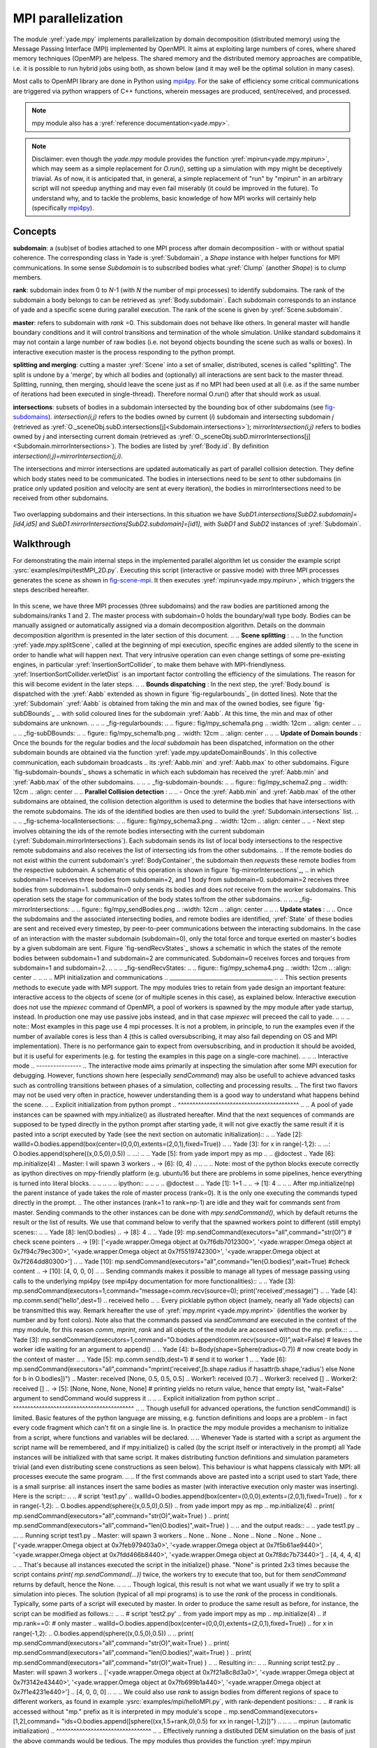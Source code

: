 .. _mpy:

MPI parallelization
===================

The module :yref:`yade.mpy` implements parallelization by domain decomposition (distributed memory) using the Message Passing Interface (MPI) implemented by OpenMPI. It aims at exploiting large numbers of cores, where shared memory techniques (OpenMP) are helpess.
The shared memory and the distributed memory approaches are compatible, i.e. it is possible to run hybrid jobs using both, as shown below (and it may well be the optimal solution in many cases).

Most calls to OpenMPI library are done in Python using `mpi4py <https://mpi4py.readthedocs.io>`_. For the sake of efficiency some critical communications are triggered via python wrappers of C++ functions, wherein messages are produced, sent/received, and processed.

.. note:: mpy module also has a :yref:`reference documentation<yade.mpy>`.

.. note:: Disclaimer: even though the `yade.mpy` module provides the function :yref:`mpirun<yade.mpy.mpirun>`, which may seem as a simple replacement for `O.run()`, setting up a simulation with mpy might be deceptively triavial.
    As of now, it is anticipated that, in general, a simple replacement of "run" by "mpirun" in an arbitrary script will not speedup anything and may even fail miserably (it could be improved in the future). To understand why, and to tackle the problems, basic knowledge of how MPI works will certainly help (specifically `mpi4py <https://mpi4py.readthedocs.io>`_).

Concepts
________

**subdomain**: a (sub)set of bodies attached to one MPI process after domain decomposition - with or without spatial coherence. The corresponding class in Yade is :yref:`Subdomain`, a `Shape` instance with helper functions for MPI communications. In some sense `Subdomain` is to subscribed bodies what :yref:`Clump` (another `Shape`) is to clump members.

**rank**: subdomain index from 0 to *N*-1  (with *N* the number of mpi processes) to identify subdomains. The rank of the subdomain a body belongs to can be retrieved as :yref:`Body.subdomain`. Each subdomain corresponds to an instance of yade and a specific scene during parallel execution. The rank of the scene is given by :yref:`Scene.subdomain`.

**master**: refers to subdomain with *rank* =0. This subdomain does not behave like others. In general master will handle boundary conditions and it will control transitions and termination of the whole simulation. Unlike standard subdomains it may not contain a large number of raw bodies (i.e. not beyond objects bounding the scene such as walls or boxes). In interactive execution master is the process responding to the python prompt.

**splitting and merging**: cutting a master :yref:`Scene` into a set of smaller, distributed, scenes is called "splitting". The split is undone by a 'merge', by which all bodies and (optionally) all interactions are sent back to the master thread. Splitting, running, then merging, should leave the scene just as if no MPI had been used at all (i.e. as if the same number of iterations had been executed in single-thread). Therefore normal O.run() after that should work as usual.

**intersections**: subsets of bodies in a subdomain intersected by the bounding box of other subdomains (see `fig-subdomains`_). *intersection(i,j)* refers to the bodies owned by current (*i*) subdomain and intersecting subdomain *j* (retrieved as :yref:`O._sceneObj.subD.intersections[j]<Subdomain.intersections>`); *mirrorIntersection(i,j)* refers to bodies owned by *j* and intersecting current domain (retrieved as :yref:`O._sceneObj.subD.mirrorIntersections[j]<Subdomain.mirrorIntersections>`). The bodies are listed by :yref:`Body.id`. By definition *intersection(i,j)=mirrorIntersection(j,i)*.

The intersections and mirror intersections are updated automatically as part of parallel collision detection. They define which body states need to be communicated. The bodies in intersections need to be *sent* to other subdomains (in pratice only updated position and velocity are sent at every iteration), the bodies in mirrorIntersections need to be received from other subdomains.


.. _fig-subdomains:
.. figure:: fig/subdomains.png
	:width: 12cm
	:align: center

Two overlapping subdomains and their intersections. In this situation we have *SubD1.intersections[SubD2.subdomain]=[id4,id5]* and *SubD1.mirrorIntersections[SubD2.subdomain]=[id1]*, with *SubD1* and *SubD2* instances of :yref:`Subdomain`.


.. _sect_mpi_implementation:

Walkthrough
___________

For demonstrating the main internal steps in the implemented parallel algorithm let us consider the example script :ysrc:`examples/mpi/testMPI_2D.py`. Executing this script (interactive or passive mode) with three MPI processes generates the scene as shown in `fig-scene-mpi`_. It then executes :yref:`mpirun<yade.mpy.mpirun>`, which triggers the steps described hereafter.

.. _fig-scene-mpi:
.. figure:: fig/mpy_schema0.png
	:width: 12cm
	:align: center

In this scene, we have three MPI processes (three subdomains) and the raw bodies are partitioned among the subdomains/ranks 1 and 2. The master process with subdomain=0 holds the boundary/wall type body. Bodies can be manually assigned or automatically assigned via a domain decomposition algorithm. Details 
on the dommain decomposition algorithm is presented in the later section of this document. 
.. 
.. **Scene splitting** :
.. 
.. In the function :yref:`yade.mpy.splitScene`, called at the beginning of mpi execution, specific engines are added silently to the scene in order to handle what will happen next. That very intrusive operation can even change settings of some pre-existing engines, in particular :yref:`InsertionSortCollider`, to make them behave with MPI-friendlyness. :yref:`InsertionSortCollider.verletDist` is an important factor controlling the efficiency of the simulations. The reason for this will become evident in the later steps. 
.. 
.. **Bounds dispatching** : In the next step, the :yref:`Body.bound` is dispatched with the :yref:`Aabb` extended as shown in figure `fig-regularbounds`_ (in dotted lines). Note that the :yref:`Subdomain` :yref:`Aabb` is obtained from taking the min and max of the owned bodies, see figure `fig-subDBounds`_  
.. with solid coloured lines for the subdomain :yref:`Aabb`. At this time, the min and max of other subdomains are unknown. 
.. 
.. .. _fig-regularbounds:
.. .. figure:: fig/mpy_schema1a.png
.. 	:width: 12cm
.. 	:align: center
.. 
.. 
.. .. _fig-subDBounds:
.. .. figure:: fig/mpy_schema1b.png
.. 	:width: 12cm
.. 	:align: center
.. 
.. 
.. **Update of Domain bounds** : Once the bounds for the regular bodies and the *local subdomain* has been dispatched, information on the other subdomain bounds are obtained via the function :yref:`yade.mpy.updateDomainBounds`. In this collective communication, each subdomain broadcasts 
.. its :yref:`Aabb.min` and :yref:`Aabb.max` to other subdomains. Figure `fig-subdomain-bounds`_  shows a schematic in which each subdomain has received the :yref:`Aabb.min` and :yref:`Aabb.max` of the other subdomains. 
.. 
.. .. _fig-subdomain-bounds:
.. .. figure:: fig/mpy_schema2.png
..     :width: 12cm
..     :align: center
..     
.. **Parallel Collision detection** : 
.. 
.. - Once the  :yref:`Aabb.min` and :yref:`Aabb.max` of the other subdomains are obtained, the collision detection algorithm is used to determine the bodies that have intersections with the remote subdomains. The ids of the identified bodies are then used to build the :yref:`Subdomain.intersections` list. 
.. 
..  .. _fig-schema-localIntersections:
..  .. figure:: fig/mpy_schema3.png
..     :width: 12cm
..     :align: center
.. 
.. - Next step involves obtaining the ids of the remote bodies intersecting with the current subdomain (:yref:`Subdomain.mirrorIntersections`). Each subdomain sends its list of local body intersections to the respective remote subdomains and also receives the list of intersecting ids from the other subdomains. 
..   If the remote bodies do not exist within the current subdomain's :yref:`BodyContainer`, the subdomain then *requests* these remote bodies from the respective subdomain.  A schematic of this operation is shown in figure `fig-mirrorIntersections`_, 
..   in which subdomain=1 receives three bodies from subdomain=2, and 1 body from subdomain=0. subdomain=2 receives three bodies from subdomain=1. subdomain=0 only sends its bodies and does *not* receive from the worker subdomains. This operation sets the stage for communication of the body states to/from the other subdomains. 
.. 
..  .. _fig-mirrorIntersections:
..  .. figure:: fig/mpy_sendBodies.png
..     :width: 12cm
..     :align: center
.. 
.. 
.. **Update states** :  
.. 
.. Once the subdomains and the associated intersecting bodies, and remote bodies are identified, :yref:`State` of these bodies are sent and received every timestep, by peer-to-peer communications between the interacting subdomains. In the case of an interaction with the master subdomain (subdomain=0), only the total force and torque exerted on master's bodies by a given subdomain are sent. Figure `fig-sendRecvStates`_ shows a schematic in which the states of the remote bodies between subdomain=1 and subdomain=2 are communicated. Subdomain=0 receives forces and torques from subdomain=1 and subdomain=2. 
.. 
.. .. _fig-sendRecvStates:
.. .. figure:: fig/mpy_schema4.png
..     :width: 12cm
..     :align: center
.. 
.. 
.. 
.. MPI initialization and communications
.. _____________________________________
.. 
.. This section presents methods to execute yade with MPI support. The mpy modules tries to retain from yade design an important feature: interactive access to the objects of scene (or of multiple scenes in this case), as explained below. Interactive execution does not use the `mpiexec` command of OpenMPI, a pool of workers is spawned by the mpy module after yade startup, instead. In production one may use passive jobs instead, and in that case `mpiexec` will preceed the call to yade.
.. 
.. .. note:: Most examples in this page use 4 mpi processes. It is not a problem, in principle, to run the examples even if the number of available cores is less than 4 (this is called oversubscribing, it may also fail depending on OS and MPI implementation). There is no performance gain to expect from oversubscribing, and in production it should be avoided, but it is useful for experiments (e.g. for testing the examples in this page on a single-core machine).
.. 
.. 
.. Interactive mode
.. ----------------
.. The interactive mode aims primarily at inspecting the simulation after some MPI execution for debugging. However, functions shown here (especially `sendCommand`) may also be usefull to achieve advanced tasks such as controlling transitions between phases of a simulation, collecting and processing results.
.. The first two flavors may not be used very often in practice, however understanding them is a good way to understand what happens behind the scene.
.. 
.. Explicit initialization from python prompt
.. ^^^^^^^^^^^^^^^^^^^^^^^^^^^^^^^^^^^^^^^^^^
.. 
.. A pool of yade instances can be spawned with mpy.initialize() as illustrated hereafter. Mind that the next sequences of commands are supposed to be typed directly in the python prompt after starting yade, it will not give exactly the same result if it is pasted into a script executed by Yade (see the next section on automatic initialization)::
.. 
.. 	Yade [2]: wallId=O.bodies.append(box(center=(0,0,0),extents=(2,0,1),fixed=True))
.. 
.. 	Yade [3]: for x in range(-1,2):
.. 	   ...:    O.bodies.append(sphere((x,0.5,0),0.5))
.. 	   ...:
.. 
.. 	Yade [5]: from yade import mpy as mp
.. 
.. 	@doctest
.. 	Yade [6]: mp.initialize(4)
.. 	Master: I will spawn  3  workers
.. 	->  [6]: (0, 4)
.. 
.. 	
.. .. Note: most of the python blocks execute correctly as ipython directives on mpy-friendly platform (e.g. ubuntu16 but there are problems in some pipelines, hence everything is turned into literal blocks.
.. 
.. 
.. .. .. ipython::
.. .. 
.. .. 	@doctest
.. .. 	Yade [1]: 1+1
.. .. 	->  [1]: 4
.. 
.. 
.. After mp.initialize(np) the parent instance of yade takes the role of master process (rank=0). It is the only one executing the commands typed directly in the prompt.
.. The other instances (rank=1 to rank=np-1) are idle and they wait for commands sent from master. Sending commands to the other instances can be done with `mpy.sendCommand()`, which by default returns the result or the list of results. We use that command below to verify that the spawned workers point to different (still empty) scenes::
.. 	
.. 	Yade [8]: len(O.bodies)
.. 	 ->  [8]: 4
.. 
.. 	Yade [9]: mp.sendCommand(executors="all",command="str(O)") # check scene pointers
.. 	->  [9]: ['<yade.wrapper.Omega object at 0x7f6db7012300>', '<yade.wrapper.Omega object at 0x7f94c79ec300>', '<yade.wrapper.Omega object at 0x7f5519742300>', '<yade.wrapper.Omega object at 0x7f264dd80300>']
.. 
.. 	Yade [10]: mp.sendCommand(executors="all",command="len(O.bodies)",wait=True) #check content
.. 	->  [10]: [4, 0, 0, 0]
.. 
.. Sending commands makes it possible to manage all types of message passing using calls to the underlying mpi4py (see mpi4py documentation for more functionalities)::
.. 
.. 	Yade [3]: mp.sendCommand(executors=1,command="message=comm.recv(source=0); print('received',message)")
.. 
.. 	Yade [4]: mp.comm.send("hello",dest=1)
.. 	received hello
.. 
.. Every picklable python object (namely, nearly all Yade objects) can be transmitted this way. Remark hereafter the use of :yref:`mpy.mprint <yade.mpy.mprint>` (identifies the worker by number and by font colors). Note also that the commands passed via `sendCommand` are executed in the context of the mpy module, for this reason `comm`, `mprint`, `rank` and all objects of the module are accessed without the `mp.` prefix.::
.. 
.. 	Yade [3]: mp.sendCommand(executors=1,command="O.bodies.append(comm.recv(source=0))",wait=False) # leaves the worker idle waiting for an argument to append()
.. 
.. 	Yade [4]: b=Body(shape=Sphere(radius=0.7))  # now create body in the context of master
.. 
.. 	Yade [5]: mp.comm.send(b,dest=1) # send it to worker 1
.. 
.. 	Yade [6]: mp.sendCommand(executors="all",command="mprint('received',[b.shape.radius if hasattr(b.shape,'radius') else None for b in O.bodies])")
.. 	Master: received [None, 0.5, 0.5, 0.5] 
.. 	Worker1: received [0.7] 
.. 	Worker3: received [] 
.. 	Worker2: received [] 
.. 	->  [5]: [None, None, None, None] # printing yields no return value, hence that empty list, "wait=False" argument to sendCommand would suppress it
.. 
.. 
.. Explicit initialization from python script
.. ^^^^^^^^^^^^^^^^^^^^^^^^^^^^^^^^^^^^^^^^^^
.. 
.. Though usefull for advanced operations, the function sendCommand() is limited. Basic features of the python language are missing, e.g. function definitions and loops are a problem - in fact every code fragment which can't fit on a single line is. In practice the mpy module provides a mechanism to initialize from a script, where functions and variables will be declared.
.. 
.. Whenever Yade is started with a script as argument the script name will be remembered, and if mpy.initialize() is called (by the script itself or interactively in the prompt) all Yade instances will be initialized with that same script. It makes distributing function definitions and simulation parameters trivial (and even distributing scene constructions as seen below). This behaviour is what happens classicaly with MPI: all processes execute the same program.
.. 
.. If the first commands above are pasted into a script used to start Yade, there is a small surprise: all instances insert the same bodies as master (with interactive execution only master was inserting). Here is the script::
.. 
.. 	# script 'test1.py'
.. 	wallId=O.bodies.append(box(center=(0,0,0),extents=(2,0,1),fixed=True))
.. 	for x in range(-1,2):
.. 		O.bodies.append(sphere((x,0.5,0),0.5))
.. 	from yade import mpy as mp
.. 	mp.initialize(4)
.. 	print( mp.sendCommand(executors="all",command="str(O)",wait=True) )
.. 	print( mp.sendCommand(executors="all",command="len(O.bodies)",wait=True) )
.. 
.. and the output reads::
.. 	
.. 	yade test1.py 
.. 	...
.. 	Running script test1.py
.. 	Master: will spawn  3  workers 
.. 	None
.. 	None
.. 	None
.. 	None
.. 	None
.. 	None
.. 	['<yade.wrapper.Omega object at 0x7feb979403a0>', '<yade.wrapper.Omega object at 0x7f5b61ae9440>', '<yade.wrapper.Omega object at 0x7fdd466b8440>', '<yade.wrapper.Omega object at 0x7f8dc7b73440>']
.. 	[4, 4, 4, 4]
.. 
.. That's because all instances executed the script in the initialize() phase. "None" is printed 2x3 times because the script contains `print( mp.sendCommand(...))` twice, the workers try to execute that too, but for them `sendCommand` returns by default, hence the None.
.. 
.. 
.. Though logical, this result is not what we want usually if we try to split a simulation into pieces. The solution (typical of all mpi programs) is to use the `rank` of the process in conditionals. Typically, some parts of a script will executed by master. In order to produce the same result as before, for instance, the script can be modified as follows.::
.. 
.. 	# script 'test2.py'
.. 	from yade import mpy as mp
.. 	mp.initialize(4)
.. 	if mp.rank==0: # only master
.. 		wallId=O.bodies.append(box(center=(0,0,0),extents=(2,0,1),fixed=True))
.. 		for x in range(-1,2):
.. 		O.bodies.append(sphere((x,0.5,0),0.5))
.. 
.. 		print( mp.sendCommand(executors="all",command="str(O)",wait=True) )
.. 		print( mp.sendCommand(executors="all",command="len(O.bodies)",wait=True) )
.. 		print( mp.sendCommand(executors="all",command="str(O)",wait=True) )
.. 		
.. Resulting in::
.. 
.. 	Running script test2.py
.. 	Master: will spawn  3  workers 
.. 	['<yade.wrapper.Omega object at 0x7f21a8c8d3a0>', '<yade.wrapper.Omega object at 0x7f3142e43440>', '<yade.wrapper.Omega object at 0x7fb699b1a440>', '<yade.wrapper.Omega object at 0x7f1e4231e440>']
.. 	[4, 0, 0, 0]
.. 
.. 
.. We could also use `rank` to assign bodies from different regions of space to different workers, as found in example :ysrc:`examples/mpi/helloMPI.py`, with rank-dependent positions::
.. 
.. 	# rank is accessed without "mp." prefix as it is interpreted in mpy module's scope
.. 	mp.sendCommand(executors=[1,2],command= "ids=O.bodies.append([sphere((xx,1.5+rank,0),0.5) for xx in range(-1,2)])")
.. 	
.. 
.. 
.. mpirun (automatic initialization)
.. ^^^^^^^^^^^^^^^^^^^^^^^^^^^^^^^^^
.. 
.. Effectively running a distibuted DEM simulation on the basis of just the above commands would be tedious. The mpy modules thus provides the function :yref:`mpy.mpirun <yade.mpy.mpirun>` to automatize most of the steps, as described in :ref:`introduction <sect_mpi_implementation>`. Mainly, splitting the scene in subdomains based on rank assigned to bodies and handling collisions between the subdomains as time integration proceeds (includes changing the engine list agressively to make this all happen).
.. 
.. If needed, the first execution of mpirun will call the function initialize(), which can therefore be omitted on user's side in most cases.
.. The subdomains will be merged into a centralized scene on master process at the end of the iterations depending on argument *withMerge*. 
.. 
.. Here is a concrete example where a floor is assigned to master and multiple groups of spheres are assigned to subdomains::
.. 
.. 	NSTEPS=5000 #turn it >0 to see time iterations, else only initilization 
.. 	numThreads = 4 # number of threads to be spawned, (in interactive mode).
.. 
.. 	import os
.. 	from yade import mpy as mp
.. 
.. 	#materials 
.. 	young = 5e6
.. 	compFricDegree = 0.0
.. 	O.materials.append(FrictMat(young=young, poisson=0.5, frictionAngle = radians(compFricDegree), density= 2600, label='sphereMat'))
.. 	O.materials.append(FrictMat(young=young*100, poisson = 0.5, frictionAngle = compFricDegree, density =2600, label='wallMat'))
.. 
.. 
.. 	#add spheres
.. 	
.. 	mn,mx=Vector3(0,0,0),Vector3(90,180,90)
.. 	pred = pack.inAlignedBox(mn,mx)
.. 	O.bodies.append(pack.regularHexa(pred,radius=2.80,gap=0, material='sphereMat'))
.. 
.. 	#walls (floor)
.. 	
.. 	wallIds=aabbWalls([Vector3(-360,-1,-360),Vector3(360,360,360)],thickness=10.0, material='wallMat')
.. 	O.bodies.append(wallIds)
.. 
.. 	#engines 
.. 	O.engines=[
.. 		ForceResetter(),
.. 		InsertionSortCollider([
.. 			Bo1_Sphere_Aabb(),
.. 			Bo1_Box_Aabb()], label = 'collider'), # always add labels. 
.. 		InteractionLoop(
.. 			[Ig2_Sphere_Sphere_ScGeom(),Ig2_Box_Sphere_ScGeom()],
.. 			[Ip2_FrictMat_FrictMat_FrictPhys()],
.. 			[Law2_ScGeom_FrictPhys_CundallStrack()], 
.. 			label="interactionLoop"
.. 		),
.. 		GlobalStiffnessTimeStepper(timestepSafetyCoefficient=0.3,  timeStepUpdateInterval=100, parallelMode=True, label = 'timeStepper'),
.. 		NewtonIntegrator(damping=0.1,gravity = (0, -0.1, 0), label='newton'), 
.. 		VTKRecorder(fileName='spheres/3d-vtk-', recorders=['spheres', 'intr', 'boxes'], parallelMode=True,iterPeriod=500), #use .pvtu to open spheres, .pvtp for ints, and .vtu for boxes.
.. 	]
.. 
.. 	#set a custom verletDist for efficiency. 
.. 	collider.verletDist = 1.5
.. 
.. 	#########  RUN  ##########
.. 	# customize mpy
.. 	mp.ERASE_REMOTE_MASTER = True   #keep remote bodies in master? 
.. 	mp.DOMAIN_DECOMPOSITION= True	#automatic splitting/domain decomposition
.. 	#mp.mpirun(NSTEPS)		#passive mode run 
.. 	mp.MERGE_W_INTERACTIONS = False
.. 	mp.mpirun(NSTEPS,numThreads,withMerge=True) # interactive run, numThreads is the number of workers to be initialized, see below for withMerge explanation.
.. 	mp.mergeScene()  #merge scene after run. 
.. 	if mp.rank == 0: O.save('mergedScene.yade')
.. 
.. 	#demonstrate getting stuff from workers, here we get kinetic energy from worker subdomains, notice that the master (mp.rank = 0), uses the sendCommand to tell workers to compute kineticEnergy. 
.. 	if mp.rank==0:
.. 		print("kinetic energy from workers: "+str(mp.sendCommand([1,2],"kineticEnergy()",True)))
.. 		
.. 
.. The script is then executed::
.. 
.. 	yade script.py 
.. 
.. For running further timesteps, the mp.mpirun command has to be executed in yade prompt::
.. 	
.. 	Yade [0]: mp.mpirun(100,4,withMerge=False) #run for 100 steps and no scene merge. 
.. 	
.. 	Yade [1]: mp.sendCommand([1,2],"kineticEnergy()",True) # get kineticEnergy from workers 1 and 2. 
.. 	
.. 	Yade [2]: mp.mpirun(1,4,withMerge=True) #run for 1 step and merge scene into master. 
.. 	
.. 
.. Non-interactive execution
.. -------------------------
.. 
.. Instead of spawning mpi processes after starting yade, it is possible to run yade with the classical "mpiexec" from OpenMPI. Importantly, it may be the only method allowed through HPC job submission systems. When using mpiexec there is no interactive shell, or a broken one (which is ok in general in production). The job needs to run (or "`mpirun`") and terminate by itslef.
.. 
.. The functions `initialize` and `mpirun` described above handle both interactive and passive executions transparently, and the user scripts should behave the same in both cases.
.. "Should", since what happens behind the scene is not exactly the same at startup, and it may surface in some occasions (let us know).
.. 
.. Provided that a script calls :yref:`yade.mpy.mpirun` with a number of timesteps, the simulation (see e.g. :ysrc:`examples/mpi/vtkRecorderExample.py`) is executed with the following command::
.. 
.. 	mpiexec -np NUMSUBD+1 yade vtkRecorderExample.py 
.. 
.. where *NUMSUBD* corresponds to the required number of subdomains.
.. 
.. .. note:: Remember that the master process counts one while it does not handle an ordinary subdomain, therefore the number of processes is always *NUMSUBD* +1.
.. 	
.. 
.. Splitting
.. _________
.. 
.. 
.. Splitting an initial scene into subdomains and updating the subdomains after particle motion are two critical issues in terms of efficiency.
.. The decomposition can be prescribed on users's side (first section below), but mpy module also provides algorithms for both.
.. 
.. .. note:: The mpy module has no requirement in terms of how the subdomains are defined, and using the helper functions described here is not a requirement. Even assigning randomly the bodies from a large cloud to a number of subdomains (such that the subdomains overlap each other and the scene entirely) would work. It would only be suboptimal as the number of interactions between subdomains would increase compared to a proper partition of space. 
.. 
.. 
.. Split by yourself
.. -----------------
.. 
.. In order to impose a decomposition it is enough to assign :yref:`Body.subdomain` a value corresponding to the process rank it should belong to. This can be done either in one centralized scene that is later splitted, or by inserting the correct subsets of bodies independently in each subdomain (see section on `scene construction <sect_mpi_construction>`_)
.. 
.. 
.. In the example script :ysrc:`examples/mpi/testMPI_2D.py` the spheres are generated as follows (centralized construction in this example, easily turned into distributed one). For each available worker a bloc of spheres is generated with a different position in space. The spheres in each block are assigned a subdomain rank (and a color for visualisation) so that they will be picked up by the right worker after mpirun().::
.. 
.. 	for sd in range(0,numThreads-1):
.. 		col = next(colorScale)
.. 		ids=[]
.. 		for i in range(N):#(numThreads-1) x N x M spheres, one thread is for master and will keep only the wall, others handle spheres
.. 			for j in range(M):
.. 				id = O.bodies.append(sphere((sd*N+i+j/30.,j,0),0.500,color=col)) #a small shift in x-positions of the rows to break symmetry
.. 				ids.append(id)
.. 			for id in ids: O.bodies[id].subdomain = sd+1
.. 
.. 
.. Don't know how to split? Leave it to mpirun
.. -------------------------------------------
.. 
.. 
.. Initial split
.. ^^^^^^^^^^^^^
..  mpirun will decide by itself how to distribute the bodies across several subdomains if *DOMAIN_DECOMPOSITION* =True. In such case the difference between the sequential script and its mpi version is limited to importing mpy and calling mpirun after turning the *DOMAIN_DECOMPOSITION* flag.  
..  
..  The automatic splitting of bodies to subdomains is based on the Orthogonal Recursive Bisection Algortithm of Berger [Berger1987]_, and [Fleissner2007]_. The partitioning is based on bisecting the space at several *levels*, with the longest axis in each level chosen as 
..  the bisection axis. The number of levels is determined as :math:`int(log_{2}(N_{w}))` with :math:`N_{w}` being the number of worker subdomains. A schematic of this decomposition is shown in `fig-bisectionAlgo`_, with 4 worker subdomains. At the initial stage (level = 0),  we assume 
..  that subdomain=1 contains the information of the body positions (and bodies), the longest axis is first determined, this forms the bisectioning axis/plane. The list containing the body positions is sorted along the bisection axis, and the median of this sorted list is determined. The bodies with positions (bisection coordinate) less than the median is coloured with the current subdomain, (SD=1) and the other half is coloured with 
..  SD = 2, the subdomain colouring at each level is determined using the following rule::
..       
..       if (subdomain <  1<<level) : this subdomain gets the bodies with position lower than the median. 
..       if ((subdomain >  1<<level) and (subdomain <  1<<(level+1) ) ) : this subdomain gets the bodies with position greater than median, from subdomain - (1<<level) 
..       
..      
..  This process is continued until the number of levels are reached.
..    
..  .. _fig-bisectionAlgo:
..  .. figure:: fig/mpy_recursuveBisection.png
..     :width: 12cm
..     :align: center
.. 
..  Figure `fig-domainDecompose`_ shows the resulting partitioning obtained using the ORB algorithm : (a) for 4 subdomains, (b) for 8 subdomains. Odd number of worker subdomains are also supported with the present implementation.
..  
..  .. _fig-domainDecompose:
..  .. figure:: fig/mpy_ddcmp.png
..     :width: 12cm
..     :align: center
.. 
..  The present implementation can be found in :ysrc:`py/bisectionDecomposition.py`, and a parallel version can be found `here. <https://github.com/bchareyre/yade-mpi/blob/593a4d6abf7e488ab1ac633a1e6725ac301b2a14/py/tree_decomp.py>`_
.. 
..  
.. Updating the decomposition (load balancing)
.. ^^^^^^^^^^^^^^^^^^^^^^^^^^^^^^^^^^^^^^^^^^^
.. 
.. As the bodies move each subdomain may experience overall distorsion and diffusion of bodies to/from other subdomains. We want to keep the subdomains as compact as possible to minimize communications, instead. An algorithm does that dynamically if :yref:`mpy.REALLOCATE_FREQUENCY <yade.mpy.REALLOCATE_FREQUENCY>`>0. It exploits :yref:`InsertionSortCollider` to reassign bodies efficiently and in synchronicity with collision detection.
.. 
.. The algorithm is *not* centralized in order to preserve scalability. It involves only peer-to-peer communications between the workers which share an intersection. The re-assignment depends on a filter for local decisions. The currently available filter is :yref:`mpy.medianFilter`. Custom filters may be used instead.
.. 
.. The criterion for re-allocating bodies in the median filter involves finding the position a median plane between two subdomains such that after discriminating bodies on the "+" and "-" side of that plane the total number in each subdomain is preserved. It results in the type of split shown in the video hereafter. Even though the median planes seem to rotate rather quickly at some point in this video, there are actually five collision detections between each re-allocation, i.e. thousands of time iterations to effectively rotate the split between two different colors. These progressive rotations are for good since the initial split would have resulted in flat discs otherwise.
.. 
.. .. youtube:: Qb5vPjRPFRw
.. 
.. .. note::  This is not a load balancing in the sense of achieving an equal amount of work per core. In fact that sort of balancing is achieved by definition already as soon as each worker is assigned the same amount of bodies (and because a subdomain is really ultimately a list of bodies, not a specific region of space). Instead the objective is to decrease the communication times overall.
.. 
.. 
.. .. _sect_mpi_construction:
.. 
.. Centralized versus distributed scene construction
.. -------------------------------------------------
.. 
.. In the centralized method of scene construction, the master process creates all the bodies of a scene and assigns subdomains to them. As part of mpy initialization some engines will be modified or inserted, then the scene is broadcasted to the workers.
.. Each worker receives the entire scene, identifies its assigned bodies via :yref:`Body.subdomain` (if worker's :code:`rank==b.subdomain` the bodies are retained) and erase the others. Such a scene construction was used in the previous example and it is by far the simplest. It makes no real difference with building a scene for non-MPI execution besides calling `mp.mpirun` instead or jusr `O.run`.
.. 
.. For large number of bodies and processes, though, the centralized scene construction and distribution can take a significant time. It can also be memory bound since the memory usage is quadratic: suppose N bodies per thread on a 32-core node, centralized construction implies that 32 copies of the entire scene exist simultaneously in memory at some point in time (during the split), i.e. :math:`32^2 N` bodies on one single node. For massively parallel applications distributed construction should be prefered.
.. 
.. In distributed mode each worker instantiates its own bodies and insert them in the local :yref:`BodyContainer`. Attention need to be paid to properly assign bodies ids since no index should be owned by two different workers initially. Insertion of bodies  in :yref:`BodyContainer` with imposed ids is done with 
.. :yref:`BodyContainer.insertAtId`. The distributed mode is activated by setting the :code:`DISTRIBUTED_INSERT` flag ON, the user is in charge of setting up the subdomains and partitioning the bodies, an example showing the use of distributed insertion can be found in :ysrc:`examples/mpi/parallelBodyInsert3D.py`. 
.. 
.. The relevant fragment, where the filtering is done by skipping all steps of a loop but the one with proper rank (keep in mind that all workers will run the same loop but they all have a different rank each), reads::
.. 
.. 	#add spheres
.. 	subdNo=0
.. 	import itertools
.. 	_id = 0 #will be used to count total number of bodies regardless of subdomain attribute, so that same ids are not reused for different bodies
.. 	for x,y,z in itertools.product(range(int(Nx)),range(int(Ny)),range(int(Nz))):
.. 		subdNo+=1
.. 		if mp.rank!=subdNo: continue
.. 		ids=[]
.. 		for i in range(L):#(numThreads-1) x N x M x L spheres, one thread is for master and will keep only the wall, others handle spheres
.. 			for j in range(M):
.. 				for k in range(N):
.. 					dxOndy = 1/5.; dzOndy=1/15.  # shifts in x/y-positions to make columns inclines
.. 					px= x*L+i+j*dxOndy; pz= z*N+k+j*dzOndy; py = (y*M+j)*(1 -dxOndy**2 -dzOndy**2)**0.5 #so they are always nearly touching initialy
.. 					id = O.bodies.insertAtId(sphere((px,py,pz),0.500),_id+(N*M*L*(subdNo-1)))
.. 					_id+=1
.. 					ids.append(id)
.. 		for id in ids: O.bodies[id].subdomain = subdNo
.. 		
.. 		if mp.rank==0: #the wall belongs to master
.. 			WALL_ID=O.bodies.insertAtId(box(center=(Nx*L/2,-0.5,Nz*N/2),extents=(2*Nx*L,0,2*Nz*N),fixed=True),(N*M*L*(numThreads-1)))
.. 
.. 
.. The bissection algorithm can be used for defining the initial split, in the distributed case too, since it takes a points dataset as input. Provided that all workers work with the same dataset (e.g. the same sequence of a random number generator) they will all reach the same partitioning, and they can instanciate their bodies on this basis. 
.. 
.. Merging
.. _______
.. 
.. The possibility of a "merge" emerged in previous example, as an optional argument of `mpirun` or as a standalone function :yref:`mpy.mergeScene <yade.mpy.mergeScene>`. 
.. 
.. If withMerge=True in mpirun then the bodies in master scene are updated to reflect the evolution of their distributed clones. This is done once after finishing the required number of iterations in mpirun. This *merge* operation can include updating interactions. :yref:`mpy.mergeScene <yade.mpy.mergeScene>` does the same within current iteration.
.. Merging is an expensive task which requires the communication of large messages and, therefore, it should be done purposely and at a reasonable frequency. It can even be the main bottleneck for massively parallel scenes. Nevertheless it can be usefull for debugging using the 3D view, or for various post-processing tasks. 
.. The *MERGE_W_INTERACTIONS* provides full merge, i.e. the interactions in the worker subdomains and between the subdomains are included, else only the position and states of the bodies are use. Merging with interactions should result in a usual yade scene, ready for further time-stepping in non-mpi mode or (more usefull) for some post-processing. The merge operation is not required for a proper time integration in general.
.. 
.. Hints and problems to expect
.. ____________________________
.. 
.. 
.. MPI support in engines
.. ----------------------
.. 
.. For MPI cases, the *parallelMode* flag for :yref:`GlobalStiffnessTimeStepper` and :yref:`VTKRecorder` have to be turned on. They are the only two engines upgraded with MPI support at the moment.
.. 
.. For other things. Read next section and be carefull. If you feel like implementing MPI support for another couple engines that would be great (the two available exemples should help). Let us know!
.. 
.. 
.. .. _sect_mpi_reduction:
.. 
.. Reduction (partial sums)
.. ------------------------
.. 
.. Quantities such as kinetic energy cannot be obtained for the entire scene just by summing the return value of `kineticEnergy()` from each subdomain.
.. This is because each subdmomain may contain also images of bodies from intersecting subdomains and they may add their velocity, mass, or whatever is summed, to what is returned by each worker.
.. Although some most-used functions of yade may progressively get mpi support to filter out bodies from remote domains, it is not standard yet and therefore partial sums may need to be implemented on a case-by-case basis, with proper filtering in the user script.
.. 
.. This is just an example of why many things may go wrong if `run` is directly replaced by `mpirun` in a complex script.
.. 
.. Miscellaneous
.. -------------
.. 
.. - sendCommand() has a hardcoded latency of 0.001s to not keep all cores 100\% busy waiting for a command (with possibly little left to OS). If sendCommand() is used at high frequency in complex algorithms it might be beneficial to decrease that sleep time.
.. 
.. 
.. Control variables
.. _________________
.. 
..  - VERBOSE_OUTPUT : Details on each *operation/step* (such as :yref:`yade.mpy.splitScene`, :yref:`yade.mpy.parallelCollide` etc) is printed on the console, useful for debugging purposes
..  - ACCUMULATE_FORCES : Control force summation on bodies owned by the master. 
..  - ERASE_REMOTE_MASTER : Erase remote bodies in the master subdomain or keep them as unbounded ? Useful for fast merge.
..  - OPTIMIZE_COM, USE_CPP_MPI : Use optimized communication functions and MPI functions from :yref:`Subdomain` class 
..  - YADE_TIMING : Report timing statistics, prints time spent in communications, collision detection and other operations. 
..  - DISTRIBUTED_INSERT : Bodies are created and inserted by each subdomain, used for distributed scene construction. 
..  - DOMAIN_DECOMPOSITION : If true, the bisection decomposition algorithm is used to assign bodies to the workers/subdomains. 
..  - MINIMAL_INTERSECTIONS : Reduces the size of position/velocity communications (at the end of the colliding phase, we can exclude those bodies with no interactions besides body<->subdomain from intersections). 
..  - REALLOCATE_FREQUENCY : if > 0, bodies are migrated between subdomains for efficient load balancing. If =1 realloc. happens each time collider is triggered, else every N collision detection
..  - REALLOCATE_MINIMAL : Intersections are minimized before reallocations, hence minimizing the number of reallocated bodies
..  - USE_CPP_REALLOC : Use optimized C++ functions to perform body reallocations
..  - FLUID_COUPLING : Flag for coupling with OpenFOAM. 
..  
.. 
.. Benchmark
.. _________
.. 
.. 
.. .. _fig-mpy-benchmark:
.. .. figure:: fig/mpy_benchmarkDahu.png
..     :width: 16cm
..     :align: center
